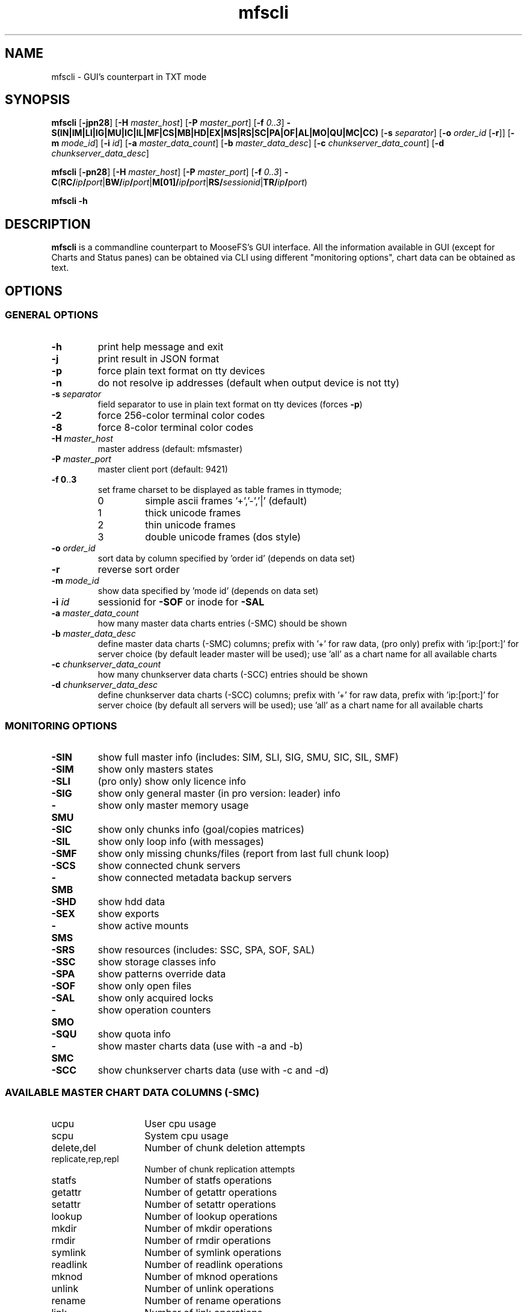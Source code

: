 .TH mfscli "1" "June 2025" "MooseFS 4.57.7-1" "This is part of MooseFS"
.ss 12 0
.SH NAME
mfscli - GUI's counterpart in TXT mode
.SH SYNOPSIS
\fBmfscli\fP [\fB-jpn28\fP] [\fB-H\fP \fImaster_host\fP] [\fB-P\fP \fImaster_port\fP]
[\fB-f\fP \fI0..3\fP] \fB-S(IN|IM|LI|IG|MU|IC|IL|MF|CS|MB|HD|EX|MS|RS|SC|PA|OF|AL|MO|QU|MC|CC)\fP
[\fB-s\fP \fIseparator\fP] [\fB-o\fP \fIorder_id\fP [\fB-r\fP]] [\fB-m\fP \fImode_id\fP]
[\fB-i\fP \fIid\fP] [\fB-a\fP \fImaster_data_count\fP] [\fB-b\fP \fImaster_data_desc\fP] [\fB-c\fP \fIchunkserver_data_count\fP] [\fB-d\fP \fIchunkserver_data_desc\fP]
.PP
\fBmfscli\fP [\fB-pn28\fP] [\fB-H\fP \fImaster_host\fP] [\fB-P\fP \fImaster_port\fP]
[\fB-f\fP \fI0..3\fP]
\fB-C\fP(\fBRC/\fP\fIip\fP\fB/\fP\fIport\fP|\fBBW/\fP\fIip\fP\fB/\fP\fIport\fP|\fBM[01]/\fP\fIip\fP\fB/\fP\fIport\fP|\fBRS/\fP\fIsessionid\fP|\fBTR/\fP\fIip\fP\fB/\fP\fIport\fP)
.PP
\fBmfscli\fP \fB-h\fP
.SH DESCRIPTION
\fBmfscli\fP is a commandline counterpart to MooseFS's GUI interface. All the information available
in GUI (except for Charts and Status panes) can be obtained via CLI using different "monitoring options", chart data can be obtained as text.
.SH OPTIONS
.SS GENERAL OPTIONS
.TP
\fB-h\fP
print help message and exit
.TP
\fB-j\fP
print result in JSON format
.TP
\fB-p\fP
force plain text format on tty devices
.TP
\fB-n\fP
do not resolve ip addresses (default when output device is not tty)
.TP
\fB-s\fP \fIseparator\fP
field separator to use in plain text format on tty devices (forces \fB-p\fP)
.TP
\fB-2\fP
force 256-color terminal color codes
.TP
\fB-8\fP
force 8-color terminal color codes
.TP
\fB-H\fP \fImaster_host\fP
master address (default: mfsmaster)
.TP
\fB-P\fP \fImaster_port\fP
master client port (default: 9421)
.TP
\fB-f\fP \fB0\fP..\fB3\fP
set frame charset to be displayed as table frames in ttymode;
.RS
.IP 0
simple ascii frames '+','-','|' (default)
.IP 1
thick unicode frames
.IP 2
thin unicode frames
.IP 3
double unicode frames (dos style)
.RE
.TP
\fB-o\fP \fIorder_id\fP
sort data by column specified by 'order id' (depends on data set)
.TP
\fB-r\fP
reverse sort order
.TP
\fB-m\fP \fImode_id\fP
show data specified by 'mode id' (depends on data set)
.TP
\fB-i\fP \fIid\fP
sessionid for \fB-SOF\fP or inode for \fB-SAL\fP
.TP
\fB-a\fP \fImaster_data_count\fP
how many master data charts entries (-SMC) should be shown
.TP
\fB-b\fP \fImaster_data_desc\fP
define master data charts (-SMC) columns; prefix with '+' for raw data, (pro only) prefix with 'ip:[port:]' for server choice (by default leader master will be used); use 'all' as a chart name for all available charts
.TP
\fB-c\fP \fIchunkserver_data_count\fP
how many chunkserver data charts (-SCC) entries should be shown
.TP
\fB-d\fP \fIchunkserver_data_desc\fP
define chunkserver data charts (-SCC) columns; prefix with '+' for raw data, prefix with 'ip:[port:]' for server choice (by default all servers will be used); use 'all' as a chart name for all available charts
.SS MONITORING OPTIONS
.TP
\fB-SIN\fP
show full master info (includes: SIM, SLI, SIG, SMU, SIC, SIL, SMF)
.TP
\fB-SIM\fP
show only masters states
.TP
\fB-SLI\fP
(pro only) show only licence info
.TP
\fB-SIG\fP
show only general master (in pro version: leader) info
.TP
\fB-SMU\fP
show only master memory usage
.TP
\fB-SIC\fP
show only chunks info (goal/copies matrices)
.TP
\fB-SIL\fP
show only loop info (with messages)
.TP
\fB-SMF\fP
show only missing chunks/files (report from last full chunk loop)
.TP
\fB-SCS\fP
show connected chunk servers
.TP
\fB-SMB\fP
show connected metadata backup servers
.TP
\fB-SHD\fP
show hdd data
.TP
\fB-SEX\fP
show exports
.TP
\fB-SMS\fP
show active mounts
.TP
\fB-SRS\fP
show resources (includes: SSC, SPA, SOF, SAL)
.TP
\fB-SSC\fP
show storage classes info
.TP
\fB-SPA\fP
show patterns override data
.TP
\fB-SOF\fP
show only open files
.TP
\fB-SAL\fP
show only acquired locks
.TP
\fB-SMO\fP
show operation counters
.TP
\fB-SQU\fP
show quota info
.TP
\fB-SMC\fP
show master charts data (use with -a and -b)
.TP
\fB-SCC\fP
show chunkserver charts data (use with -c and -d)
.SS AVAILABLE MASTER CHART DATA COLUMNS (-SMC)
.TP 14
ucpu
User cpu usage
.TP
scpu
System cpu usage
.TP
delete,del
Number of chunk deletion attempts
.TP
replicate,rep,repl
Number of chunk replication attempts
.TP
statfs
Number of statfs operations
.TP
getattr
Number of getattr operations
.TP
setattr
Number of setattr operations
.TP
lookup
Number of lookup operations
.TP
mkdir
Number of mkdir operations
.TP
rmdir
Number of rmdir operations
.TP
symlink
Number of symlink operations
.TP
readlink
Number of readlink operations
.TP
mknod
Number of mknod operations
.TP
unlink
Number of unlink operations
.TP
rename
Number of rename operations
.TP
link
Number of link operations
.TP
readdir
Number of readdir operations
.TP
open
Number of open operations
.TP
readchunk
Number of chunk_read operations
.TP
writechunk
Number of chunk_write operations
.TP
memoryrss,memrss,rmem,mem
Resident memory usage
.TP
prcvd
Received packets
.TP
psent
Sent packets
.TP
brcvd
Received bytes
.TP
bsent
Sent bytes
.TP
memoryvirt,memvirt,vmem
Virtual memory usage
.TP
usedspace
RAW disk space usage
.TP
totalspace
RAW disk space connected
.TP
create
Number of chunk creation attempts
.TP
change
Number of chunk internal operation attempts
.TP
delete_ok
Number of successful chunk deletions
.TP
delete_err
Number of unsuccessful chunk deletions
.TP
replicate_ok
Number of successful chunk replications
.TP
replicate_err
Number of unsuccessful chunk replications
.TP
create_ok
Number of successful chunk creations
.TP
create_err
Number of unsuccessful chunk creations
.TP
change_ok
Number of successful chunk internal operations
.TP
change_err
Number of unsuccessful chunk internal operations
.TP
split_ok
Number of successful chunk split operations
.TP
split_err
Number of unsuccessful chunk split operations
.TP
fileobjects
Number of file objects
.TP
metaobjects
Number of non-file objects (directories,symlinks,etc.)
.TP
chunksec8
Total number of chunks stored in EC8 format
.TP
chunksec4
Total number of chunks stored in EC4 format
.TP
chunkscopy
Total number of chunks stored in COPY format
.TP
chregdanger
Number of endangered chunks (mark for removal excluded)
.TP
chregunder
Number of undergoal chunks (mark for removal excluded)
.TP
challdanger
Number of endangered chunks (mark for removal included)
.TP
challunder
Number of undergoal chunks (mark for removal included)
.TP
bytesread
Average number of bytes read per second by all clients
.TP
byteswrite
Average number of bytes written per second by all clients
.TP
read
Number of read operations
.TP
write
Number of write operations
.TP
fsync
Number of fsync operations
.TP
lock
Number of lock operations
.TP
snapshot
Number of snapshot operations
.TP
truncate
Number of truncate operations
.TP
getxattr
Number of getxattr operations
.TP
setxattr
Number of setxattr operations
.TP
getfacl
Number of getfacl operations
.TP
setfacl
Number of setfacl operations
.TP
fcreate
Number of file create operations
.TP
meta
Number of extra metadata operations (sclass,trashretention,eattr etc.)
.TP
delay
(pro only) Master max delay in seconds
.TP
servers
Number of all registered chunk servers (both connected and disconnected)
.TP
mdservers
Number of disconnected chunk servers that are in maintenance mode
.TP
dservers
Number of disconnected chunk servers that are not in maintenance mode
.TP
udiff
Difference in space usage percent between the most and least used chunk server
.TP
cpu
Total cpu usage (scpu + ucpu)
.SS AVAILABLE CHUNKSERVER CHART DATA COLUMNS (-SCC)
.TP 14
ucpu
User cpu usage
.TP
scpu
System cpu usage
.TP
masterin
Data received from master
.TP
masterout
Data sent to master
.TP
csrepin
Data received by replicator
.TP
csrepout
Data sent by replicator
.TP
csservin
Data received by csserv
.TP
csservout
Data sent by csserv
.TP
hdrbytesr
Bytes read (headers)
.TP
hdrbytesw
Bytes written (headers)
.TP
hdrllopr
Low level reads (headers)
.TP
hdrllopw
Low level writes (headers)
.TP
databytesr
Bytes read (data)
.TP
databytesw
Bytes written (data)
.TP
datallopr
Low level reads (data)
.TP
datallopw
Low level writes (data)
.TP
hlopr
High level reads
.TP
hlopw
High level writes
.TP
rtime
Read time
.TP
wtime
Write time
.TP
repl
Replicate chunk ops
.TP
create
Create chunk ops
.TP
delete
Delete chunk ops
.TP
version
Set version ops
.TP
duplicate
Duplicate ops
.TP
truncate
Truncate ops
.TP
duptrunc
Duptrunc (duplicate+truncate) ops
.TP
test
Test chunk ops
.TP
load
Server load
.TP
memoryrss,memrss,rmem,mem
Resident memory usage
.TP
memoryvirt,memvirt,vmem
Virtual memory usage
.TP
movels
Low speed move ops
.TP
movehs
High speed move ops
.TP
split
Split ops
.TP
usedspace
Used HDD space in bytes (mark for removal excluded)
.TP
totalspace
Total HDD space in bytes (mark for removal excluded)
.TP
chunkcount
Number of stored chunks (mark for removal excluded)
.TP
tdusedspace
Used HDD space in bytes on disks marked for removal
.TP
tdtotalspace
Total HDD space in bytes on disks marked for removal
.TP
tdchunkcount
Number of chunks stored on disks marked for removal
.TP
copychunks
Number of chunks stored in copy format (all disks)
.TP
ec4chunks
Number of chunk parts stored in EC4 format (all disks)
.TP
ec8chunks
Number of chunk parts stored in EC8 format (all disks)
.TP
hddok
Number of valid folders (hard drives)
.TP
hddmfr
Number of folders (hard drives) that are marked for removal
.TP
hdddmg
Number of folders (hard drives) that are marked as damaged
.TP
udiff
Difference in usage percent between the most and least used disk
.TP
cpu
Total cpu usage (scpu + ucpu)
.SS COMMANDS
.TP
\fB-CRC/\fP\fIip\fP\fB/\fP\fIport\fP
remove selected chunkserver from list of active chunkservers
.TP
\fB-CTR/\fP\fIip\fP\fB/\fP\fIport\fP
temporarily remove selected chunkserver from list of active chunkservers (master elect only)
.TP
\fB-CBW/\fP\fIip\fP\fB/\fP\fIport\fP
send selected chunkserver back to work state (from grace state)
.TP
\fB-CM1/\fP\fIip\fP\fB/\fP\fIport\fP
switch selected chunkserver to maintenance mode
.TP
\fB-CM0/\fP\fIip\fP\fB/\fP\fIport\fP
switch selected chunkserver to standard mode (from maintenance mode)
.TP
\fB-CRS/\fP\fIsessionid\fP
remove selected session
.SH EXAMPLES
.IP "\fBmfscli -SIC -2\fP"
shows table with chunk state matrix (number of chunks for each combination of valid copies and goal set by user) using extended terminal colors (256-colors)
.IP "\fBmfscli -SCS -f 1\fP"
shows table with all chunkservers using unicode thick frames
.IP "\fBmfscli -SMS -p -s ','\fP"
shows current sessions (mounts) using plain text format and coma as a separator
.IP "\fBmfscli -SOF -i 123\fP"
shows files open by processes using session (mount) with id 123
.IP "\fBmfscli -SMC -a 10 -b cpu,memoryrss,delete,replicate\fP"
shows master cpu usage, amount of resident memory used by master,
number of chunk deletions and number of chunk replications during last ten minutes
.IP "\fBmfscli -SCC -c 15 -d 192.168.1.10:9422:cpu,192.168.1.11:9422:cpu\fP"
shows cpu usage of chunkservers located on machines with IP 192.168.1.10 and 192.168.1.11
during last fifteen minutes
.IP "\fBmfscli -SCC -d $(mfscli -SCS -p -s ',' | grep '^chunk' | awk -F ',' 'BEGIN {s=""""} {printf ""%s%s:%s:mem"",s,$2,$3 ; s="",""}')\fP"
shows resident memory usage of all connected chunkservers (old mfscli - before version 4.32.2)
.IP "\fBmfscli -SCC -d mem\fP"
shows resident memory usage of all connected chunkservers (current mfscli)
.IP "\fBmfscli -SIN -j\fP"
prints basic infos in JSON format
.SH "REPORTING BUGS"
Report bugs to <bugs@moosefs.com>.
.SH COPYRIGHT
Copyright (C) 2025 Jakub Kruszona-Zawadzki, Saglabs SA

This file is part of MooseFS.

MooseFS is free software; you can redistribute it and/or modify
it under the terms of the GNU General Public License as published by
the Free Software Foundation, version 2 (only).

MooseFS is distributed in the hope that it will be useful,
but WITHOUT ANY WARRANTY; without even the implied warranty of
MERCHANTABILITY or FITNESS FOR A PARTICULAR PURPOSE. See the
GNU General Public License for more details.

You should have received a copy of the GNU General Public License
along with MooseFS; if not, write to the Free Software
Foundation, Inc., 51 Franklin St, Fifth Floor, Boston, MA 02111-1301, USA
or visit http://www.gnu.org/licenses/gpl-2.0.html
.SH "SEE ALSO"
.BR mfsmaster (8)
